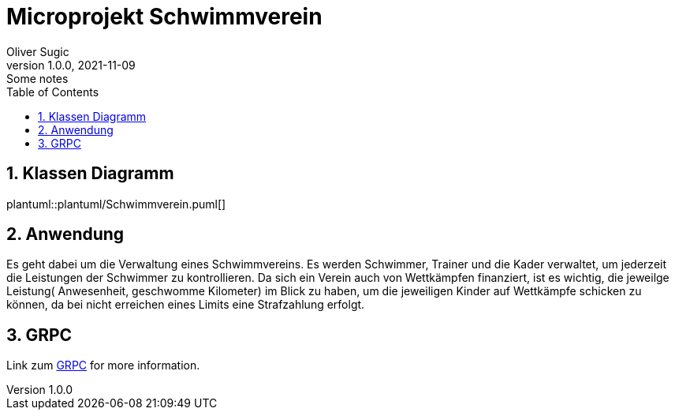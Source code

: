 = Microprojekt Schwimmverein
Oliver Sugic
1.0.0, 2021-11-09: Some notes
ifndef::imagesdir[:imagesdir: images]
//:toc-placement!:  // prevents the generation of the doc at this position, so it can be printed afterwards
:sourcedir: ../src/main/java
:icons: font
:sectnums:    // Nummerierung der Überschriften / section numbering
:toc: left

//Need this blank line after ifdef, don't know why...
ifdef::backend-html5[]

// print the toc here (not at the default position)
//toc::[]

== Klassen Diagramm

plantuml::plantuml/Schwimmverein.puml[]

== Anwendung

Es geht dabei um die Verwaltung eines Schwimmvereins.
Es werden Schwimmer, Trainer und die Kader verwaltet, um jederzeit die Leistungen der Schwimmer zu kontrollieren.
Da sich ein Verein auch von Wettkämpfen finanziert, ist es wichtig,
die jeweilge Leistung( Anwesenheit, geschwomme Kilometer) im Blick zu haben,
um die jeweiligen Kinder auf Wettkämpfe schicken zu können,
da bei nicht erreichen eines Limits eine Strafzahlung erfolgt.

== GRPC

Link zum link:grpc.adoc[ GRPC] for more information.




